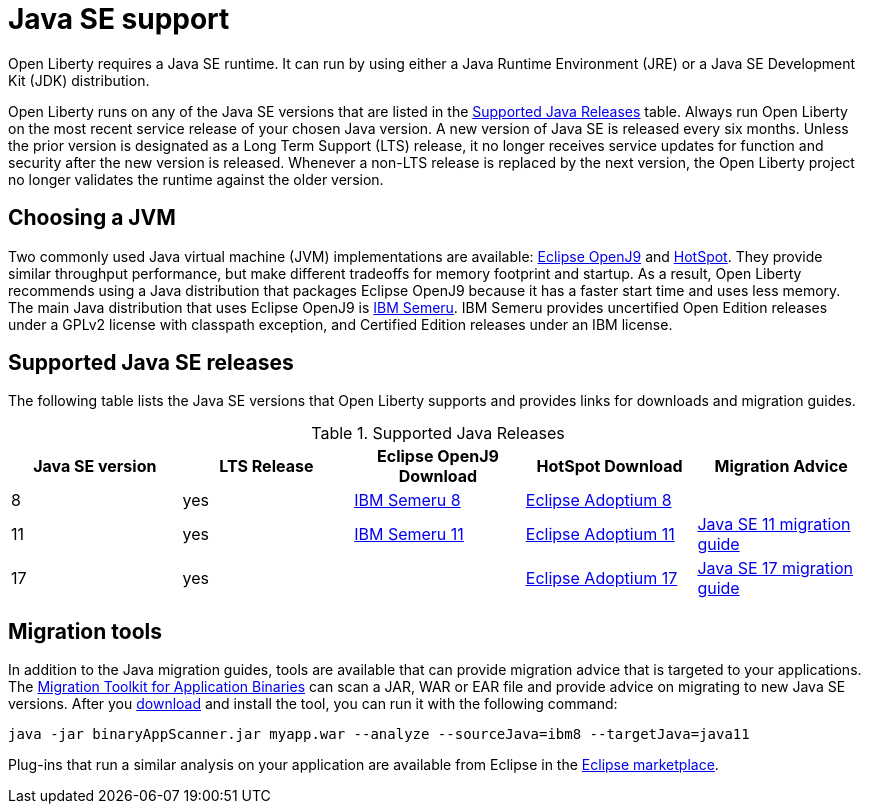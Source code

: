 // Copyright (c) 2018,2021 IBM Corporation and others.
// Licensed under Creative Commons Attribution-NoDerivatives
// 4.0 International (CC BY-ND 4.0)
//   https://creativecommons.org/licenses/by-nd/4.0/
//
// Contributors:
//     IBM Corporation
//
:page-layout: general-reference
:page-type: general
= Java SE support

Open Liberty requires a Java SE runtime.
It can run by using either a Java Runtime Environment (JRE) or a Java SE Development Kit (JDK) distribution.

Open Liberty runs on any of the Java SE versions that are listed in the <<#supported,Supported Java Releases>> table.
Always run Open Liberty on the most recent service release of your chosen Java version.
A new version of Java SE is released every six months.
Unless the prior version is designated as a Long Term Support (LTS) release, it no longer receives service updates for function and security after the new version is released.
Whenever a non-LTS release is replaced by the next version, the Open Liberty project no longer validates the runtime against the older version.

== Choosing a JVM

Two commonly used Java virtual machine (JVM) implementations are available: https://www.eclipse.org/openj9/[Eclipse OpenJ9] and https://openjdk.java.net/groups/hotspot/[HotSpot].
They provide similar throughput performance, but make different tradeoffs for memory footprint and startup.
As a result, Open Liberty recommends using a Java distribution that packages Eclipse OpenJ9 because it has a faster start time and uses less memory.
The main Java distribution that uses Eclipse OpenJ9 is https://developer.ibm.com/languages/java/semeru-runtimes/[IBM Semeru].
IBM Semeru provides uncertified Open Edition releases under a GPLv2 license with classpath exception, and Certified Edition releases under an IBM license.

[#supported]
== Supported Java SE releases

The following table lists the Java SE versions that Open Liberty supports and provides links for downloads and migration guides.

.Supported Java Releases
[%header,cols=5]
|===
|Java SE version
|LTS Release
|Eclipse OpenJ9 Download
|HotSpot Download
|Migration Advice

|8
|yes
|https://developer.ibm.com/languages/java/semeru-runtimes/downloads/?version=8[IBM Semeru 8]
|https://adoptium.net/?variant=openjdk8&jvmVariant=hotspot[Eclipse Adoptium 8]
|

|11
|yes
|https://developer.ibm.com/languages/java/semeru-runtimes/downloads/?version=11[IBM Semeru 11]
|https://adoptium.net/?variant=openjdk11&jvmVariant=hotspot[Eclipse Adoptium 11]
|https://docs.oracle.com/en/java/javase/11/migrate/index.html#JSMIG-GUID-C25E2B1D-6C24-4403-8540-CFEA875B994A[Java SE 11 migration guide]

|17
|yes
|
|https://adoptium.net/?variant=openjdk17&jvmVariant=hotspot[Eclipse Adoptium 17]
|https://docs.oracle.com/en/java/javase/17/migrate/toc.htm[Java SE 17 migration guide]
|===

== Migration tools

In addition to the Java migration guides, tools are available that can provide migration advice that is targeted to your applications.
The https://www.ibm.com/support/pages/node/6250913[Migration Toolkit for Application Binaries] can scan a JAR, WAR or EAR file and provide advice on migrating to new Java SE versions.
After you https://www.ibm.com/support/pages/node/6250913[download] and install the tool, you can run it with the following command:

```
java -jar binaryAppScanner.jar myapp.war --analyze --sourceJava=ibm8 --targetJava=java11
```

Plug-ins that run a similar analysis on your application are available from Eclipse in the https://marketplace.eclipse.org/content/ibm-websphere-application-server-migration-toolkit-was-liberty[Eclipse marketplace].
